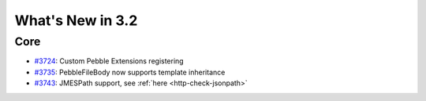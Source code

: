 #################
What's New in 3.2
#################

Core
====

* `#3724 <https://github.com/gatling/gatling/issues/3724>`__: Custom Pebble Extensions registering
* `#3735 <https://github.com/gatling/gatling/issues/3735>`__: PebbleFileBody now supports template inheritance
* `#3743 <https://github.com/gatling/gatling/issues/3743>`__: JMESPath support, see :ref:`here <http-check-jsonpath>`
